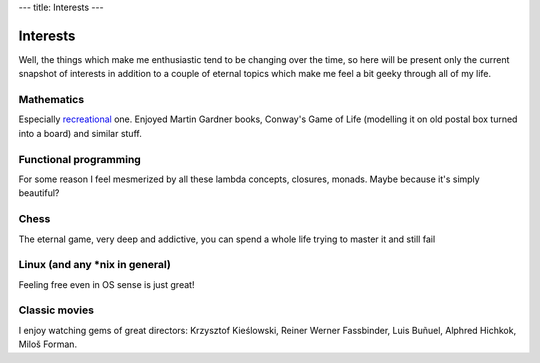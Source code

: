 ---
title: Interests
---

Interests
---------

Well, the things which make me enthusiastic tend to be changing over
the time, so here will be present only the current snapshot of
interests in addition to a couple of eternal topics which make me feel
a bit geeky through all of my life.

Mathematics
~~~~~~~~~~~

Especially recreational_ one. Enjoyed Martin Gardner books, Conway's
Game of Life (modelling it on old postal box turned into a board) and
similar stuff.

Functional programming
~~~~~~~~~~~~~~~~~~~~~~

For some reason I feel mesmerized by all these lambda concepts,
closures, monads. Maybe because it's simply beautiful?

Chess
~~~~~

The eternal game, very deep and addictive, you can spend a whole life
trying to master it and still fail

Linux (and any *nix in general)
~~~~~~~~~~~~~~~~~~~~~~~~~~~~~~~

Feeling free even in OS sense is just great!

Classic movies
~~~~~~~~~~~~~~

I enjoy watching gems of great directors: Krzysztof Kieślowski, Reiner
Werner Fassbinder, Luis Buñuel, Alphred Hichkok, Miloš Forman.


.. _recreational: http://en.wikipedia.org/wiki/Recreational_mathematics
